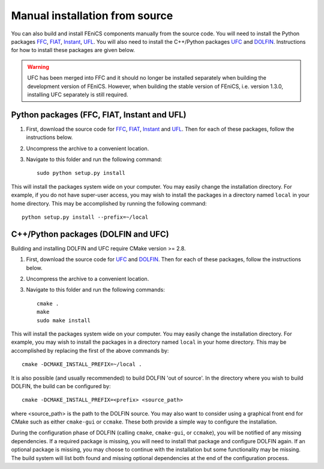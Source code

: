 .. _installation_from_source:

*******************************
Manual installation from source
*******************************

You can also build and install FEniCS components manually from the source code.
You will need to install the Python packages
`FFC <https://bitbucket.org/fenics-project/ffc>`_,
`FIAT <https://bitbucket.org/fenics-project/fiat>`_,
`Instant <https://bitbucket.org/fenics-project/instant>`_,
`UFL <https://bitbucket.org/fenics-project/ufl>`_.
You will also need to install the C++/Python packages
`UFC <https://bitbucket.org/fenics-project/ufc-deprecated>`_ and
`DOLFIN <https://bitbucket.org/fenics-project/dolfin>`_.
Instructions for how to install these packages are given below.

.. warning::

    UFC has been merged into FFC and it should no longer be installed
    separately when building the development version of FEniCS. However,
    when building the stable version of FEniCS, i.e. version 1.3.0,
    installing UFC separately is still required.

Python packages (FFC, FIAT, Instant and UFL)
============================================

#. First, download the source code for `FFC
   <https://bitbucket.org/fenics-project/ffc>`_, `FIAT
   <https://bitbucket.org/fenics-project/fiat>`_, `Instant
   <https://bitbucket.org/fenics-project/instant>`_ and `UFL
   <https://bitbucket.org/fenics-project/ufl>`_. Then for each of these
   packages, follow the instructions below.
#. Uncompress the archive to a convenient location.
#. Navigate to this folder and run the following command::

    sudo python setup.py install

This will install the packages system wide on your computer. You may
easily change the installation directory. For example, if you do not
have super-user access, you may wish to install the packages in a
directory named ``local`` in your home directory. This may be
accomplished by running the following command::

    python setup.py install --prefix=~/local

C++/Python packages (DOLFIN and UFC)
====================================

Building and installing DOLFIN and UFC require CMake version >= 2.8.

#. First, download the source code for `UFC
   <https://bitbucket.org/fenics-project/ufc-deprecated>`_ and `DOLFIN
   <https://bitbucket.org/fenics-project/dolfin>`_. Then for each of
   these packages, follow the instructions below.
#. Uncompress the archive to a convenient location.
#. Navigate to this folder and run the following commands::

    cmake .
    make
    sudo make install

This will install the packages system wide on your computer. You may easily
change the installation directory. For example, you may wish to install
the packages in a directory named ``local`` in your home directory. This
may be accomplished by replacing the first of the above commands by::

    cmake -DCMAKE_INSTALL_PREFIX=~/local .

It is also possible (and usually recommended) to build DOLFIN 'out of
source'.  In the directory where you wish to build DOLFIN, the build can
be configured by::

    cmake -DCMAKE_INSTALL_PREFIX=<prefix> <source_path>

where <source_path> is the path to the DOLFIN source.
You may also want to consider using a graphical front end for CMake such
as either ``cmake-gui`` or ``ccmake``. These both provide a simple way to
configure the installation.

During the configuration phase of DOLFIN (calling ``cmake``, ``cmake-gui``, or
``ccmake``), you will be notified of any missing dependencies. If a required
package is missing, you will need to install that package and configure DOLFIN
again. If an optional package is missing, you may choose to continue with the
installation but some functionality may be missing. The build system will list
both found and missing optional dependencies at the end of the configuration
process.
